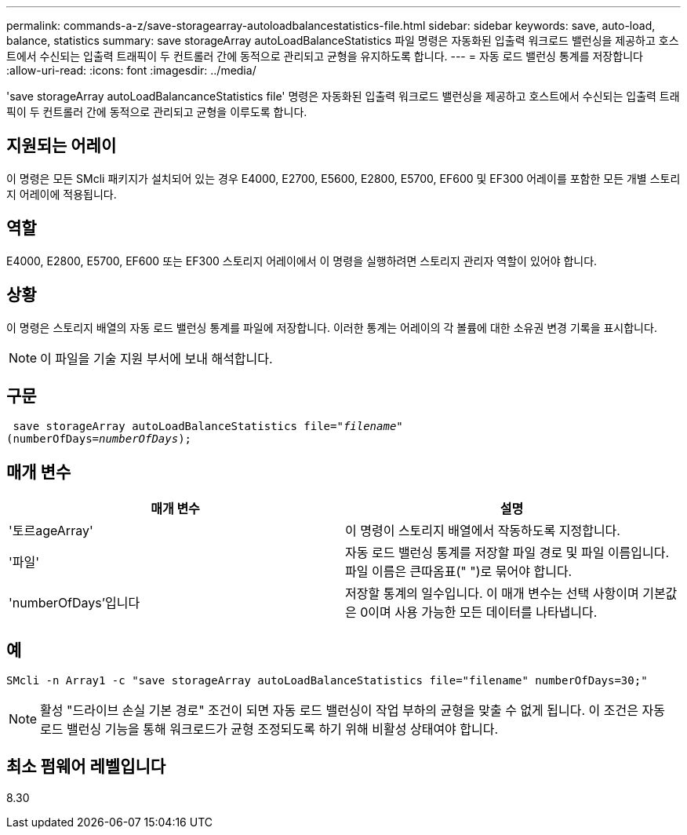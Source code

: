 ---
permalink: commands-a-z/save-storagearray-autoloadbalancestatistics-file.html 
sidebar: sidebar 
keywords: save, auto-load, balance, statistics 
summary: save storageArray autoLoadBalanceStatistics 파일 명령은 자동화된 입출력 워크로드 밸런싱을 제공하고 호스트에서 수신되는 입출력 트래픽이 두 컨트롤러 간에 동적으로 관리되고 균형을 유지하도록 합니다. 
---
= 자동 로드 밸런싱 통계를 저장합니다
:allow-uri-read: 
:icons: font
:imagesdir: ../media/


[role="lead"]
'save storageArray autoLoadBalancanceStatistics file' 명령은 자동화된 입출력 워크로드 밸런싱을 제공하고 호스트에서 수신되는 입출력 트래픽이 두 컨트롤러 간에 동적으로 관리되고 균형을 이루도록 합니다.



== 지원되는 어레이

이 명령은 모든 SMcli 패키지가 설치되어 있는 경우 E4000, E2700, E5600, E2800, E5700, EF600 및 EF300 어레이를 포함한 모든 개별 스토리지 어레이에 적용됩니다.



== 역할

E4000, E2800, E5700, EF600 또는 EF300 스토리지 어레이에서 이 명령을 실행하려면 스토리지 관리자 역할이 있어야 합니다.



== 상황

이 명령은 스토리지 배열의 자동 로드 밸런싱 통계를 파일에 저장합니다. 이러한 통계는 어레이의 각 볼륨에 대한 소유권 변경 기록을 표시합니다.

[NOTE]
====
이 파일을 기술 지원 부서에 보내 해석합니다.

====


== 구문

[source, cli, subs="+macros"]
----
 save storageArray autoLoadBalanceStatistics file=pass:quotes["_filename_"]
(numberOfDays=pass:quotes[_numberOfDays_]);
----


== 매개 변수

[cols="2*"]
|===
| 매개 변수 | 설명 


 a| 
'토르ageArray'
 a| 
이 명령이 스토리지 배열에서 작동하도록 지정합니다.



 a| 
'파일'
 a| 
자동 로드 밸런싱 통계를 저장할 파일 경로 및 파일 이름입니다. 파일 이름은 큰따옴표(" ")로 묶어야 합니다.



 a| 
'numberOfDays'입니다
 a| 
저장할 통계의 일수입니다. 이 매개 변수는 선택 사항이며 기본값은 0이며 사용 가능한 모든 데이터를 나타냅니다.

|===


== 예

[listing]
----
SMcli -n Array1 -c "save storageArray autoLoadBalanceStatistics file="filename" numberOfDays=30;"
----
[NOTE]
====
활성 "드라이브 손실 기본 경로" 조건이 되면 자동 로드 밸런싱이 작업 부하의 균형을 맞출 수 없게 됩니다. 이 조건은 자동 로드 밸런싱 기능을 통해 워크로드가 균형 조정되도록 하기 위해 비활성 상태여야 합니다.

====


== 최소 펌웨어 레벨입니다

8.30
